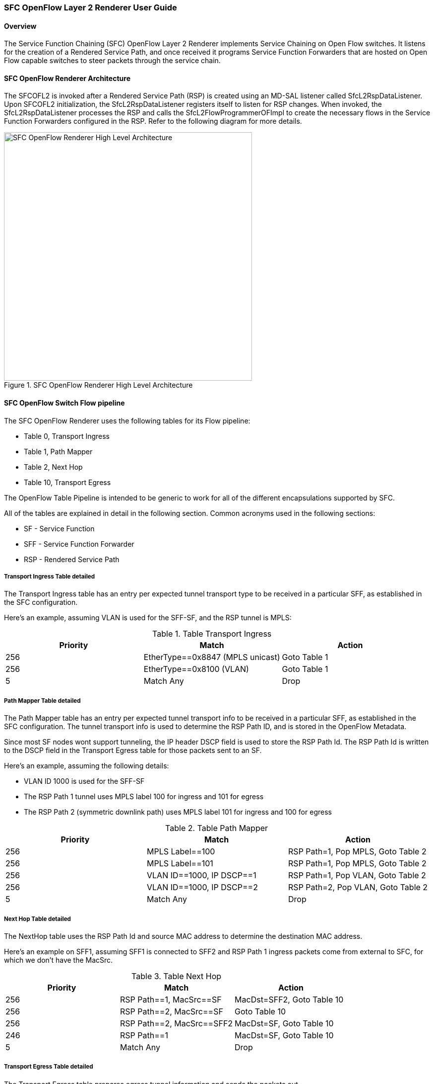 === SFC OpenFlow Layer 2 Renderer User Guide

==== Overview
The Service Function Chaining (SFC) OpenFlow Layer 2 Renderer implements
Service Chaining on Open Flow switches. It listens for the creation of a
Rendered Service Path, and once received it programs Service Function
Forwarders that are hosted on Open Flow capable switches to steer packets
through the service chain.

==== SFC OpenFlow Renderer Architecture
The SFCOFL2 is invoked after a Rendered Service Path (RSP) is created using
an MD-SAL listener called SfcL2RspDataListener. Upon SFCOFL2 initialization,
the SfcL2RspDataListener registers itself to listen for RSP changes. When
invoked, the SfcL2RspDataListener processes the RSP and calls the
SfcL2FlowProgrammerOFImpl to create the necessary flows in the Service
Function Forwarders configured in the RSP. Refer to the following diagram
for more details.

.SFC OpenFlow Renderer High Level Architecture
image::sfc/sfcofl2_architecture.jpg["SFC OpenFlow Renderer High Level Architecture",width=500]

==== SFC OpenFlow Switch Flow pipeline
The SFC OpenFlow Renderer uses the following tables for its Flow pipeline:

* Table 0, Transport Ingress
* Table 1, Path Mapper
* Table 2,  Next Hop
* Table 10, Transport Egress

The OpenFlow Table Pipeline is intended to be generic to work for
all of the different encapsulations supported by SFC. 

All of the tables are explained in detail in the following section.
Common acronyms used in the following sections:

* SF - Service Function
* SFF - Service Function Forwarder
* RSP - Rendered Service Path

===== Transport Ingress Table detailed

The Transport Ingress table has an entry per expected tunnel transport
type to be received in a particular SFF, as established in the SFC
configuration.

Here’s an example, assuming VLAN is used for the SFF-SF, and the RSP
tunnel is MPLS:

.Table Transport Ingress
|===
|Priority |Match | Action

|256
|EtherType==0x8847 (MPLS unicast)
|Goto Table 1

|256
|EtherType==0x8100 (VLAN)
|Goto Table 1

|5
|Match Any
|Drop
|===

===== Path Mapper Table detailed
The Path Mapper table has an entry per expected tunnel transport info
to be received in a particular SFF, as established in the SFC
configuration. The tunnel transport info is used to determine the
RSP Path ID, and is stored in the OpenFlow Metadata.

Since most SF nodes wont support tunneling, the IP header DSCP field is
used to store the RSP Path Id. The RSP Path Id is written to the DSCP
field in the Transport Egress table for those packets sent to an SF.

Here’s an example, assuming the following details:

* VLAN ID 1000 is used for the SFF-SF
* The RSP Path 1 tunnel uses MPLS label 100 for ingress and 101 for egress
* The RSP Path 2 (symmetric downlink path) uses MPLS label 101 for ingress and 100 for egress

.Table Path Mapper
|===
|Priority |Match | Action

|256
|MPLS Label==100
|RSP Path=1, Pop MPLS, Goto Table 2

|256
|MPLS Label==101
|RSP Path=1, Pop MPLS, Goto Table 2

|256
|VLAN ID==1000, IP DSCP==1
|RSP Path=1, Pop VLAN, Goto Table 2

|256
|VLAN ID==1000, IP DSCP==2
|RSP Path=2, Pop VLAN, Goto Table 2

|5
|Match Any
|Drop
|===

===== Next Hop Table detailed
The NextHop table uses the RSP Path Id and source MAC address to
determine the destination MAC address.

Here’s an example on SFF1, assuming SFF1 is connected to SFF2 and
RSP Path 1 ingress packets come from external to SFC, for which
we don’t have the MacSrc.

.Table Next Hop
|===
|Priority |Match | Action

|256
|RSP Path==1, MacSrc==SF
|MacDst=SFF2, Goto Table 10

|256
|RSP Path==2, MacSrc==SF
|Goto Table 10

|256
|RSP Path==2, MacSrc==SFF2
|MacDst=SF, Goto Table 10

|246
|RSP Path==1
|MacDst=SF, Goto Table 10

|5
|Match Any
|Drop
|===

===== Transport Egress Table detailed
The Transport Egress table prepares egress tunnel information and
sends the packets out.

Here’s an example, assuming VLAN is used for the SFF-SF, and the
RSP tunnel is MPLS:

.Table Transport Egress
|===
|Priority |Match | Action

|256
|RSP Path==1, MacDst==SF
|Push VLAN ID 1000, Port=SF

|256
|RSP Path==1, MacDst==SFF2
|Push MPLS Label 101, Port=SFF2

|256
|RSP Path==2, MacDst==SF
|Push VLAN ID 1000, Port=SF

|246
|RSP Path==2
|Push MPLS Label 100, Port=Ingress

|5
|Match Any
|Drop
|===

==== Administering SFCOFL2
To use the SFC OpenFlow Renderer Karaf, at least the following Karaf
features must be installed.

* odl-openflowplugin-all
* odl-sfc-core (includes odl-sfc-provider and odl-sfc-model)
* odl-sfcofl2
* odl-sfc-ui (optional)

The following command can be used to view all of the currently installed Karaf features:

 opendaylight-user@root>feature:list -i

Or, pipe the command to a grep to see a subset of the currently installed Karaf features:

 opendaylight-user@root>feature:list -i | grep sfc

To install a particular feature, use the Karaf `feature:install` command.

==== SFCOFL2 Tutorial

===== Overview
The following Network Topology diagram shows how to configure SFC to
create a Service Chain.

.SFC OpenFlow Renderer Typical Network Topology
image::sfc/sfcofl2_architecture_nwtopo.jpg["SFC OpenFlow Renderer Typical Network Topology",width=500]

===== Prerequisites
To use this example, SFF OpenFlow switches must be created and
connected as illustrated above. Additionally, The SFs must be
created and connected to the SFFs.

===== Target Environment
The target environment is not important, but this use-case was created
and only tested on Linux.

===== Instructions
The steps to use this tutorial are as follows. The referenced
configuration in the steps is listed in the following sections.

There are numerous ways to send the configuration. The following
configuration chapters, the appropriate `curl` command is shown for
each configuration to be sent, including the URL.

Steps to configure the SFCOFL2 tutorial:

. Send the `Service Function` RESTconf configuration
. Send the `Service Function Forwarder` RESTconf configuration
. Send the `Service Function Chain` RESTconf configuration
. Send the `Service Function Path` RESTconf configuration
. Create the `Rendered Service Path` with a RESTconf RPC command

Once the configuration has been successfully created, query the
Rendered Service Paths with either the SFC UI or via RESTconf.
Notice that the RSP is symetrical, so the following 2 RSPs will
be created:

* sfc-path1
* sfc-path1-Reverse

At this point the Service Chains have been created, and the OpenFlow
Switches are programmed to steer traffic through the Service Chain.
Traffic can now be injected from a client into the Service Chain.
To debug problems, the OpenFlow tables can be dumped with the following
commands, assuming SFF1 is called `s1` and SFF2 is called `s2`.

 sudo ovs-ofctl -O OpenFlow13  dump-flows s1

 sudo ovs-ofctl -O OpenFlow13  dump-flows s2

In all the following configuration sections, replace the `${JSON}`
string with the appropriate JSON configuration. Also, change the
`localhost` desintation in the URL accordingly.

====== Service Function configuration
The Service Function configuration can be sent with the following command:

 curl -i -H "Content-Type: application/json" -H "Cache-Control: no-cache" --data '${JSON}' -X PUT --user admin:admin http://localhost:8181/restconf/config/service-function:service-functions/

.SF configuration JSON
----
{
 "service-functions": {
   "service-function": [
     {
       "name": "sf1",
       "type": "service-function-type:http-header-enrichment",
       "nsh-aware": false,
       "ip-mgmt-address": "10.0.0.2",
       "sf-data-plane-locator": [
         {
           "name": "sf1-sff1",
           "mac": "00:00:08:01:02:01",
           "vlan-id": 1000,
           "transport": "service-locator:mac",
           "service-function-forwarder": "sff1"
         }
       ]
     },
     {
       "name": "sf2",
       "type": "service-function-type:firewall",
       "nsh-aware": false,
       "ip-mgmt-address": "10.0.0.3",
       "sf-data-plane-locator": [
         {
           "name": "sf2-sff2",
           "mac": "00:00:08:01:03:01",
           "vlan-id": 2000,
           "transport": "service-locator:mac",
           "service-function-forwarder": "sff2"
         }
       ]
     }
   ]
 }
}
----

====== Service Function Forwarder configuration
The Service Function Forwarder configuration can be sent with the
following command:

 curl -i -H "Content-Type: application/json" -H "Cache-Control: no-cache" --data '${JSON}' -X PUT --user admin:admin http://localhost:8181/restconf/config/service-function-forwarder:service-function-forwarders/

.SFF configuration JSON
----
{
 "service-function-forwarders": {
   "service-function-forwarder": [
     {
       "name": "sff1",
       "service-node": "openflow:2",
       "sff-data-plane-locator": [
         {
           "name": "ulSff1Ingress",
           "data-plane-locator":
           {
               "mpls-label": 100,
               "transport": "service-locator:mpls"
           },
           "service-function-forwarder-ofs:ofs-port":
           {
               "mac": "11:11:11:11:11:11",
               "port-id" : "1"
           }
         },
         {
           "name": "ulSff1ToSff2",
           "data-plane-locator":
           {
               "mpls-label": 101,
               "transport": "service-locator:mpls"
           },
           "service-function-forwarder-ofs:ofs-port":
           {
               "mac": "33:33:33:33:33:33",
               "port-id" : "2"
           }
         }
       ],
       "service-function-dictionary": [
         {
           "name": "sf1",
           "type": "service-function-type:http-header-enrichment",
           "sff-sf-data-plane-locator":
           {
               "mac": "22:22:22:22:22:22",
               "vlan-id": 1000,
               "transport": "service-locator:mac"
           },
           "service-function-forwarder-ofs:ofs-port":
           {
               "port-id" : "3"
           }
         }
       ]
     },
     {
       "name": "sff2",
       "service-node": "openflow:3",
       "sff-data-plane-locator": [
         {
           "name": "ulSff2Ingress",
           "data-plane-locator":
           {
               "mpls-label": 101,
               "transport": "service-locator:mpls"
           },
           "service-function-forwarder-ofs:ofs-port":
           {
               "mac": "44:44:44:44:44:44",
               "port-id" : "1"
           }
         },
         {
           "name": "ulSff2Egress",
           "data-plane-locator":
           {
               "mpls-label": 102,
               "transport": "service-locator:mpls"
           },
           "service-function-forwarder-ofs:ofs-port":
           {
               "mac": "66:66:66:66:66:66",
               "port-id" : "2"
           }
         }
       ],
       "service-function-dictionary": [
         {
           "name": "sf2",
           "type": "service-function-type:firewall",
           "sff-sf-data-plane-locator":
           {
               "mac": "55:55:55:55:55:55",
               "vlan-id": 2000,
               "transport": "service-locator:mac"
           },
           "service-function-forwarder-ofs:ofs-port":
           {
               "port-id" : "3"
           }
         }
       ]
     }
   ]
 }
}
----

====== Service Function Chain configuration
The Service Function Chain configuration can be sent with the
following command:

 curl -i -H "Content-Type: application/json" -H "Cache-Control: no-cache" --data '${JSON}' -X PUT --user admin:admin http://localhost:8181/restconf/config/service-function-chain:service-function-chains/

.SFC configuration JSON
----
{
 "service-function-chains": {
   "service-function-chain": [
     {
       "name": "sfc-chain1",
       "symmetric": true,
       "sfc-service-function": [
         {
           "name": "hdr-enrich-abstract1",
           "type": "service-function-type:http-header-enrichment"
         },
         {
           "name": "firewall-abstract1",
           "type": "service-function-type:firewall"
         }
       ]
     }
   ]
 }
}
----

====== Service Function Path configuration
The Service Function Path configuration can be sent with the following
command:

 curl -i -H "Content-Type: application/json" -H "Cache-Control: no-cache" --data '${JSON}' -X PUT --user admin:admin http://localhost:8181/restconf/config/service-function-path:service-function-paths/

.SFP configuration JSON
----
{
  "service-function-paths": {
    "service-function-path": [
      {
        "name": "sfc-path1",
        "service-chain-name": "sfc-chain1",
        "transport-type": "service-locator:mpls",
        "symmetric": true
      }
    ]
  }
}
----

====== Rendered Service Path creation

 curl -i -H "Content-Type: application/json" -H "Cache-Control: no-cache" --data '${JSON}' -X POST --user admin:admin http://localhost:8181/restconf/operations/rendered-service-path:create-rendered-path/

.RSP creation JSON
----
{
 "input": {
     "name": "sfc-path1",
     "parent-service-function-path": "sfc-path1",
     "symmetric": true
 }
}
----

====== Rendered Service Path removal
The following command can be used to remove a Rendered Service Path
called `sfc-path1`:

 curl -i -H "Content-Type: application/json" -H "Cache-Control: no-cache" --data '{"input": {"name": "sfc-path1" } }' -X POST --user admin:admin http://localhost:8181/restconf/operations/rendered-service-path:delete-rendered-path/

====== Rendered Service Path Query
The following command can be used to query all of the created Rendered Service Paths:

 curl -H "Content-Type: application/json" -H "Cache-Control: no-cache" -X GET --user admin:admin http://localhost:8181/restconf/operational/rendered-service-path:rendered-service-paths/


